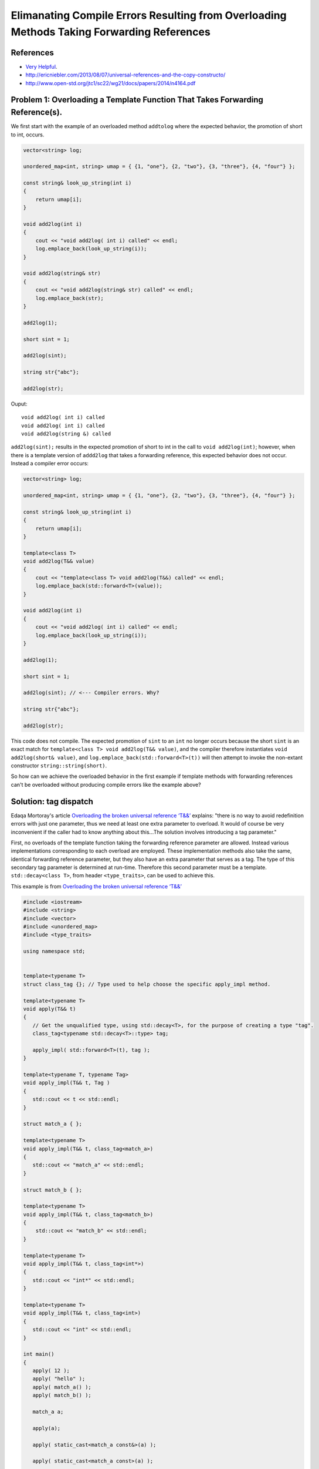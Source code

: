 Elimanating Compile Errors Resulting from Overloading Methods Taking Forwarding References
==========================================================================================

References
----------

* `Very Helpful <https://mortoray.com/2013/06/03/overriding-the-broken-universal-reference-t/>`_.
* http://ericniebler.com/2013/08/07/universal-references-and-the-copy-constructo/
* http://www.open-std.org/jtc1/sc22/wg21/docs/papers/2014/n4164.pdf

Problem 1: Overloading a Template Function That Takes Forwarding Reference(s).
------------------------------------------------------------------------------

We first start with the example of an overloaded method ``addtolog`` where the expected behavior, the promotion of short to int, occurs.

.. code-block:: cpp

    vector<string> log;
    
    unordered_map<int, string> umap = { {1, "one"}, {2, "two"}, {3, "three"}, {4, "four"} };
    
    const string& look_up_string(int i)
    {
        return umap[i];
    }
    
    void add2log(int i) 
    {
        cout << "void add2log( int i) called" << endl;
        log.emplace_back(look_up_string(i)); 
    }  
    
    void add2log(string& str) 
    {
        cout << "void add2log(string& str) called" << endl;
        log.emplace_back(str); 
    }  

    add2log(1);
    
    short sint = 1;
   
    add2log(sint); 
    
    string str{"abc"};
    
    add2log(str);
     
Ouput::

    void add2log( int i) called
    void add2log( int i) called
    void add2log(string &) called

``add2log(sint);`` results in the expected promotion of short to int in the call to ``void add2log(int)``; however, when there is a template version of ``addd2log`` that takes a forwarding reference, this
expected behavior does not occur. Instead a compiler error occurs: 

.. code-block:: cpp

    vector<string> log;
    
    unordered_map<int, string> umap = { {1, "one"}, {2, "two"}, {3, "three"}, {4, "four"} };
    
    const string& look_up_string(int i)
    {
        return umap[i];
    }
    
    template<class T>
    void add2log(T&& value) 
    {
        cout << "template<class T> void add2log(T&&) called" << endl;
        log.emplace_back(std::forward<T>(value));
    }

    void add2log(int i) 
    {
        cout << "void add2log( int i) called" << endl;
        log.emplace_back(look_up_string(i)); 
    }  
    
    add2log(1);
    
    short sint = 1;
   
    add2log(sint); // <--- Compiler errors. Why?
    
    string str{"abc"};
    
    add2log(str);

This code does not compile. The expected promotion of ``sint`` to an ``int`` no longer occurs because the short ``sint`` is an exact match for ``template<class T> void add2log(T&& value)``, 
and the compiler therefore instantiates ``void add2log(short& value)``,  and ``log.emplace_back(std::forward<T>(t))`` will then attempt to invoke the non-extant constructor ``string::string(short)``.

So how can we achieve the overloaded behavior in the first example if template methods with forwarding references can't be overloaded without producing compile errors like the example above? 

Solution: tag dispatch
----------------------

Edaqa Mortoray's article `Overloading the broken universal reference ‘T&&’ <https://mortoray.com/2013/06/03/overriding-the-broken-universal-reference-t/>`_ explains: "there is no way to avoid redefinition errors with just one parameter, thus we need at least one
extra parameter to overload. It would of course be very inconvenient if the caller had to know anything about this...The solution involves introducing a tag parameter."

First, no overloads of the template function taking the forwarding reference parameter are allowed. Instead various implementations corresponding to each overload are employed. These implementation methods also take the same, identical forwarding reference parameter,
but they also have an extra parameter that serves as a tag. The type of this secondary tag parameter is determined at run-time. Therefore this second parameter must be a template. ``std::decay<class T>``, from header ``<type_traits>``, can be used to achieve this.

This example is from  `Overloading the broken universal reference ‘T&&’ <https://mortoray.com/2013/06/03/overriding-the-broken-universal-reference-t/>`_
    
.. code-block:: cpp

    #include <iostream>
    #include <string>
    #include <vector>	
    #include <unordered_map>
    #include <type_traits>
    
    using namespace std;
    
     
    template<typename T>
    struct class_tag {}; // Type used to help choose the specific apply_impl method.
     
    template<typename T>
    void apply(T&& t) 
    {
       // Get the unqualified type, using std::decay<T>, for the purpose of creating a type "tag".
       class_tag<typename std::decay<T>::type> tag;
    
       apply_impl( std::forward<T>(t), tag );
    }
     
    template<typename T, typename Tag>
    void apply_impl(T&& t, Tag ) 
    {
       std::cout << t << std::endl;
    }
     
    struct match_a { }; 

    template<typename T> 
    void apply_impl(T&& t, class_tag<match_a>) 
    {
       std::cout << "match_a" << std::endl;
    }
     
    struct match_b { };

    template<typename T>
    void apply_impl(T&& t, class_tag<match_b>) 
    {
        std::cout << "match_b" << std::endl;
    }
     
    template<typename T>
    void apply_impl(T&& t, class_tag<int*>) 
    {
       std::cout << "int*" << std::endl;
    }
    
    template<typename T>
    void apply_impl(T&& t, class_tag<int>) 
    {
       std::cout << "int" << std::endl;
    }
     
    int main() 
    {	
       apply( 12 );
       apply( "hello" );
       apply( match_a() );
       apply( match_b() );
     
       match_a a;
    
       apply(a);
    
       apply( static_cast<match_a const&>(a) );
    
       apply( static_cast<match_a const>(a) );
     
       int b[5];
    
       apply(b);
    
       apply(static_cast<int*>(b));
       
       apply(9);
            
       return 0;
    }

Ouput::

.. todo:: Add output of code above. Followed by some brief comments

class_tag and ``std::decay`` does note provide enough flexibility as a solution to our ``add2log`` example. Instead....we need different way that First, we change add2log() to be an inline method that simply calls the template method ``add2log_impl()``:
First note this technique changes ``template<class T> void add2log(T&& value)`` to be an inline function that simply invokes ``template<class T, class Tag>  add2log_impl(T&& t, Tag)``.


.. todo::  Finish commenting and incorporating code below into explanation.

.. code-block:: cpp

    template<class T> 
    void add2log(T&& value) 
    {
	add2log_impl( std::forward<T>(f), tag );         
    }

.. todo:: Reference to Scott Meyers book and Item #?.      


Problem 2: Overloading a Constructor That Takes Forwarding Reference(s).
------------------------------------------------------------------------


Solution: ``enable_if<T>``
--------------------------

